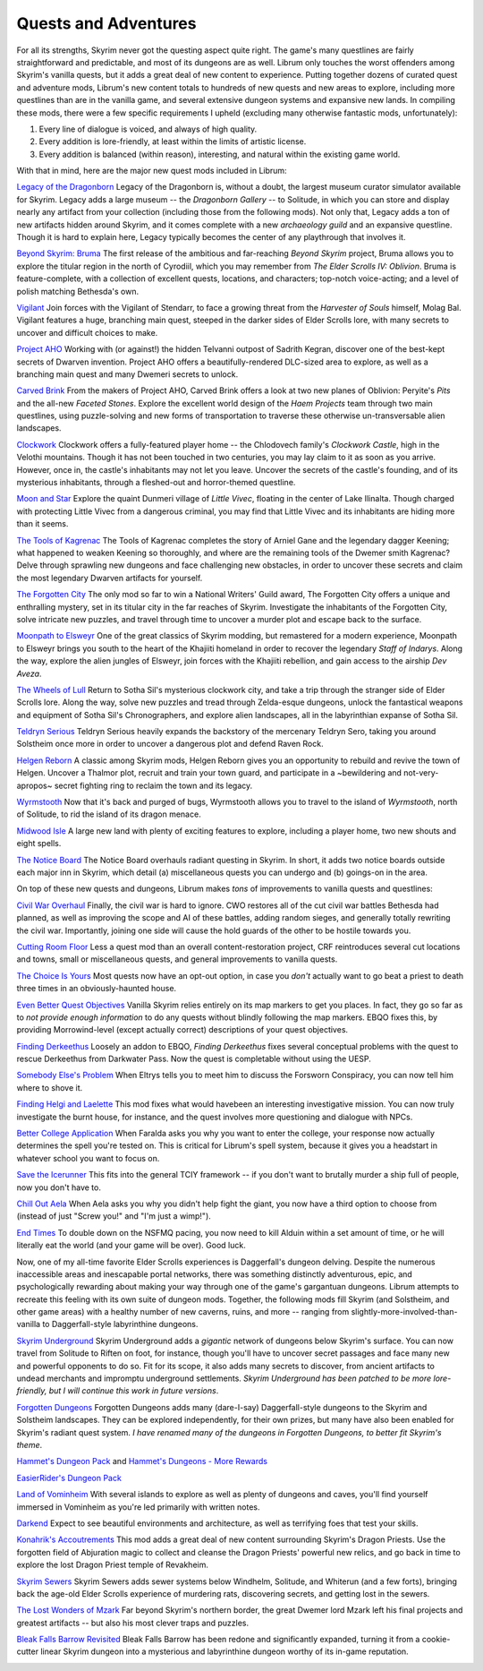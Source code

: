 Quests and Adventures
---------------------

For all its strengths, Skyrim never got the questing aspect quite right. The game's many questlines are fairly straightforward and predictable, and most of its dungeons are as well. Librum only touches the worst offenders among Skyrim's vanilla quests, but it adds a great deal of new content to experience. Putting together dozens of curated quest and adventure mods, Librum's new content totals to hundreds of new quests and new areas to explore, including more questlines than are in the vanilla game, and several extensive dungeon systems and expansive new lands. In compiling these mods, there were a few specific requirements I upheld (excluding many otherwise fantastic mods, unfortunately):


#. Every line of dialogue is voiced, and always of high quality.
#. Every addition is lore-friendly, at least within the limits of artistic license.
#. Every addition is balanced (within reason), interesting, and natural within the existing game world.


.. image:: https://raw.githubusercontent.com/apoapse1/Librum-for-Skyrim-VR/main/Resources/molag.jpg?raw=true
   :target: https://raw.githubusercontent.com/apoapse1/Librum-for-Skyrim-VR/main/Resources/molag.jpg?raw=true
   :alt: Alt Text


With that in mind, here are the major new quest mods included in Librum:


`Legacy of the Dragonborn <https://www.nexusmods.com/skyrimspecialedition/mods/11802>`_
Legacy of the Dragonborn is, without a doubt, the largest museum curator simulator available for Skyrim.  Legacy adds a large museum -- the *Dragonborn Gallery* -- to Solitude, in which you can store and display nearly any artifact from your collection (including those from the following mods). Not only that, Legacy adds a ton of new artifacts hidden around Skyrim, and it comes complete with a new *archaeology guild* and an expansive questline. Though it is hard to explain here, Legacy typically becomes the center of any playthrough that involves it.

`Beyond Skyrim: Bruma
<https://www.nexusmods.com/skyrimspecialedition/mods/10917>`_
The first release of the ambitious and far-reaching *Beyond Skyrim* project, Bruma allows you to explore the titular region in the north of Cyrodiil, which you may remember from *The Elder Scrolls IV: Oblivion*. Bruma is feature-complete, with a collection of excellent quests, locations, and characters; top-notch voice-acting; and a level of polish matching Bethesda's own.

`Vigilant
<https://www.nexusmods.com/skyrimspecialedition/mods/11849>`_
Join forces with the Vigilant of Stendarr, to face a growing threat from the *Harvester of Souls* himself, Molag Bal. Vigilant features a huge, branching main quest, steeped in the darker sides of Elder Scrolls lore, with many secrets to uncover and difficult choices to make.

`Project AHO
<https://www.nexusmods.com/skyrimspecialedition/mods/15996>`_
Working with (or against!) the hidden Telvanni outpost of Sadrith Kegran, discover one of the best-kept secrets of Dwarven invention. Project AHO offers a beautifully-rendered DLC-sized area to explore, as well as a branching main quest and many Dwemeri secrets to unlock.

`Carved Brink
<https://www.nexusmods.com/skyrimspecialedition/mods/24351>`_
From the makers of Project AHO, Carved Brink offers a look at two new planes of Oblivion: Peryite's *Pits* and the all-new *Faceted Stones*. Explore the excellent world design of the *Haem Projects* team through two main questlines, using puzzle-solving and new forms of transportation to traverse these otherwise un-transversable alien landscapes.

`Clockwork
<https://www.nexusmods.com/skyrimspecialedition/mods/4155>`_
Clockwork offers a fully-featured player home -- the Chlodovech family's *Clockwork Castle*\ , high in the Velothi mountains. Though it has not been touched in two centuries, you may lay claim to it as soon as you arrive. However, once in, the castle's inhabitants may not let you leave. Uncover the secrets of the castle's founding, and of its mysterious inhabitants, through a fleshed-out and horror-themed questline.

`Moon and Star
<https://www.nexusmods.com/skyrimspecialedition/mods/4301>`_
Explore the quaint Dunmeri village of *Little Vivec*\ , floating in the center of Lake Ilinalta. Though charged with protecting Little Vivec from a dangerous criminal, you may find that Little Vivec and its inhabitants are hiding more than it seems.

`The Tools of Kagrenac
<https://www.nexusmods.com/skyrimspecialedition/mods/14168>`_
The Tools of Kagrenac completes the story of Arniel Gane and the legendary dagger Keening; what happened to weaken Keening so thoroughly, and where are the remaining tools of the Dwemer smith Kagrenac? Delve through sprawling new dungeons and face challenging new obstacles, in order to uncover these secrets and claim the most legendary Dwarven artifacts for yourself.

`The Forgotten City
<https://www.nexusmods.com/skyrimspecialedition/mods/1179>`_
The only mod so far to win a National Writers' Guild award, The Forgotten City offers a unique and enthralling mystery, set in its titular city in the far reaches of Skyrim. Investigate the inhabitants of the Forgotten City, solve intricate new puzzles, and travel through time to uncover a murder plot and escape back to the surface.

`Moonpath to Elsweyr
<https://www.nexusmods.com/skyrimspecialedition/mods/4341>`_
One of the great classics of Skyrim modding, but remastered for a modern experience, Moonpath to Elsweyr brings you south to the heart of the Khajiiti homeland in order to recover the legendary *Staff of Indarys*. Along the way, explore the alien jungles of Elsweyr, join forces with the Khajiiti rebellion, and gain access to the airship *Dev Aveza*.

`The Wheels of Lull
<https://www.nexusmods.com/skyrimspecialedition/mods/748>`_
Return to Sotha Sil's mysterious clockwork city, and take a trip through the stranger side of Elder Scrolls lore. Along the way, solve new puzzles and tread through Zelda-esque dungeons, unlock the fantastical weapons and equipment of Sotha Sil's Chronographers, and explore alien landscapes, all in the labyrinthian expanse of Sotha Sil.

`Teldryn Serious
<https://www.nexusmods.com/skyrimspecialedition/mods/5541>`_
Teldryn Serious heavily expands the backstory of the mercenary Teldryn Sero, taking you around Solstheim once more in order to uncover a dangerous plot and defend Raven Rock.

`Helgen Reborn
<https://www.nexusmods.com/skyrimspecialedition/mods/5673>`_
A classic among Skyrim mods, Helgen Reborn gives you an opportunity to rebuild and revive the town of Helgen. Uncover a Thalmor plot, recruit and train your town guard, and participate in a ~bewildering and not-very-apropos~ secret fighting ring to reclaim the town and its legacy.

`Wyrmstooth
<https://www.nexusmods.com/skyrimspecialedition/mods/45565>`_
Now that it's back and purged of bugs, Wyrmstooth allows you to travel to the island of *Wyrmstooth*\ , north of Solitude, to rid the island of its dragon menace.

`Midwood Isle
<https://www.nexusmods.com/skyrimspecialedition/mods/28120>`_
A large new land with plenty of exciting features to explore, including a player home, two new shouts and eight spells.
 
`The Notice Board <https://www.nexusmods.com/skyrimspecialedition/mods/3218>`_
The Notice Board overhauls radiant questing in Skyrim. In short, it adds two notice boards outside each major inn in Skyrim, which detail (a) miscellaneous quests you can undergo and (b) goings-on in the area.


.. image:: https://raw.githubusercontent.com/apoapse1/Librum-for-Skyrim-VR/main/Resources/sotha.jpg?raw=true
   :target: https://raw.githubusercontent.com/apoapse1/Librum-for-Skyrim-VR/main/Resources/sotha.jpg?raw=true
   :alt: Alt Text


On top of these new quests and dungeons, Librum makes *tons* of improvements to vanilla quests and questlines:


`Civil War Overhaul
<https://www.nexusmods.com/skyrimspecialedition/mods/37906>`_
Finally, the civil war is hard to ignore. CWO restores all of the cut civil war battles Bethesda had planned, as well as improving the scope and AI of these battles, adding random sieges, and generally totally rewriting the civil war. Importantly, joining one side will cause the hold guards of the other to be hostile towards you.

`Cutting Room Floor
<https://www.nexusmods.com/skyrimspecialedition/mods/276>`_
Less a quest mod than an overall content-restoration project, CRF reintroduces several cut locations and towns, small or miscellaneous quests, and general improvements to vanilla quests.

`The Choice Is Yours
<https://www.nexusmods.com/skyrimspecialedition/mods/3850>`_
Most quests now have an opt-out option, in case you *don't* actually want to go beat a priest to death three times in an obviously-haunted house.

`Even Better Quest Objectives
<https://www.nexusmods.com/skyrimspecialedition/mods/159>`_
Vanilla Skyrim relies entirely on its map markers to get you places. In fact, they go so far as to *not provide enough information* to do any quests without blindly following the map markers. EBQO fixes this, by providing Morrowind-level (except actually correct) descriptions of your quest objectives.

`Finding Derkeethus
<https://www.nexusmods.com/skyrimspecialedition/mods/19550>`_
Loosely an addon to EBQO, *Finding Derkeethus* fixes several conceptual problems with the quest to rescue Derkeethus from Darkwater Pass. Now the quest is completable without using the UESP.

`Somebody Else's Problem
<https://www.nexusmods.com/skyrimspecialedition/mods/43850>`_
When Eltrys tells you to meet him to discuss the Forsworn Conspiracy, you can now tell him where to shove it.

`Finding Helgi and Laelette
<https://www.nexusmods.com/skyrimspecialedition/mods/28973>`_
This mod fixes what would havebeen an interesting investigative mission. You can now truly investigate the burnt house, for instance, and the quest involves more questioning and dialogue with NPCs.

`Better College Application
<https://www.nexusmods.com/skyrimspecialedition/mods/5272>`_
When Faralda asks you why you want to enter the college, your response now actually determines the spell you're tested on. This is critical for Librum's spell system, because it gives you a headstart in whatever school you want to focus on.

`Save the Icerunner
<https://www.nexusmods.com/skyrimspecialedition/mods/34681>`_
This fits into the general TCIY framework -- if you don't want to brutally murder a ship full of people, now you don't have to.

`Chill Out Aela
<https://www.nexusmods.com/skyrimspecialedition/mods/31949>`_
When Aela asks you why you didn't help fight the giant, you now have a third option to choose from (instead of just "Screw you!" and "I'm just a wimp!").

`End Times
<https://www.nexusmods.com/skyrimspecialedition/mods/39201>`_
To double down on the NSFMQ pacing, you now need to kill Alduin within a set amount of time, or he will literally eat the world (and your game will be over). Good luck.


.. image:: https://raw.githubusercontent.com/apoapse1/Librum-for-Skyrim-VR/main/Resources/Alduin.jpeg?raw=true
   :target: https://raw.githubusercontent.com/apoapse1/Librum-for-Skyrim-VR/main/Resources/Alduin.jpeg?raw=true
   :alt: Alt Text


Now, one of my all-time favorite Elder Scrolls experiences is Daggerfall's dungeon delving. Despite the numerous inaccessible areas and inescapable portal networks, there was something distinctly adventurous, epic, and psychologically rewarding about making your way through one of the game's gargantuan dungeons. Librum attempts to recreate this feeling with its own suite of dungeon mods. Together, the following mods fill Skyrim (and Solstheim, and other game areas) with a healthy number of new caverns, ruins, and more -- ranging from slightly-more-involved-than-vanilla to Daggerfall-style labyrinthine dungeons.


`Skyrim Underground
<https://www.nexusmods.com/skyrimspecialedition/mods/131>`_
Skyrim Underground adds a *gigantic* network of dungeons below Skyrim's surface. You can now travel from Solitude to Riften on foot, for instance, though you'll have to uncover secret passages and face many new and powerful opponents to do so. Fit for its scope, it also adds many secrets to discover, from ancient artifacts to undead merchants and impromptu underground settlements. *Skyrim Underground has been patched to be more lore-friendly, but I will continue this work in future versions*.

`Forgotten Dungeons
<https://www.nexusmods.com/skyrimspecialedition/mods/449>`_
Forgotten Dungeons adds many (dare-I-say) Daggerfall-style dungeons to the Skyrim and Solstheim landscapes. They can be explored independently, for their own prizes, but many have also been enabled for Skyrim's radiant quest system. *I have renamed many of the dungeons in Forgotten Dungeons, to better fit Skyrim's theme*.

`Hammet's Dungeon Pack
<https://www.nexusmods.com/skyrimspecialedition/mods/12186>`_ and `Hammet's Dungeons - More Rewards
<https://www.nexusmods.com/skyrimspecialedition/mods/23455>`_

`EasierRider's Dungeon Pack
<https://www.nexusmods.com/skyrimspecialedition/mods/23455>`_

`Land of Vominheim
<https://www.nexusmods.com/skyrimspecialedition/mods/31472>`_
With several islands to explore as well as plenty of dungeons and caves, you'll find yourself immersed in Vominheim as you're led primarily with written notes.

`Darkend
<https://www.nexusmods.com/skyrimspecialedition/mods/10423>`_
Expect to see beautiful environments and architecture, as well as terrifying foes that test your skills. 

`Konahrik's Accoutrements
<https://www.nexusmods.com/skyrimspecialedition/mods/22206>`_ This mod adds a great deal of new content surrounding Skyrim's Dragon Priests. Use the forgotten field of Abjuration magic to collect and cleanse the Dragon Priests' powerful new relics, and go back in time to explore the lost Dragon Priest temple of Revakheim.

`Skyrim Sewers
<https://www.nexusmods.com/skyrimspecialedition/mods/9320>`_
Skyrim Sewers adds sewer systems below Windhelm, Solitude, and Whiterun (and a few forts), bringing back the age-old Elder Scrolls experience of murdering rats, discovering secrets, and getting lost in the sewers.

`The Lost Wonders of Mzark
<https://www.nexusmods.com/skyrimspecialedition/mods/40674>`_
Far beyond Skyrim's northern border, the great Dwemer lord Mzark left his final projects and greatest artifacts -- but also his most clever traps and puzzles.

`Bleak Falls Barrow Revisited
<https://www.nexusmods.com/skyrimspecialedition/mods/33251>`_
Bleak Falls Barrow has been redone and significantly expanded, turning it from a cookie-cutter linear Skyrim dungeon into a mysterious and labyrinthine dungeon worthy of its in-game reputation.


.. image:: https://raw.githubusercontent.com/apoapse1/Librum-for-Skyrim-VR/main/Resources/map.jpg?raw=true
   :target: https://raw.githubusercontent.com/apoapse1/Librum-for-Skyrim-VR/main/Resources/map.jpg?raw=true
   :alt: Alt Text


